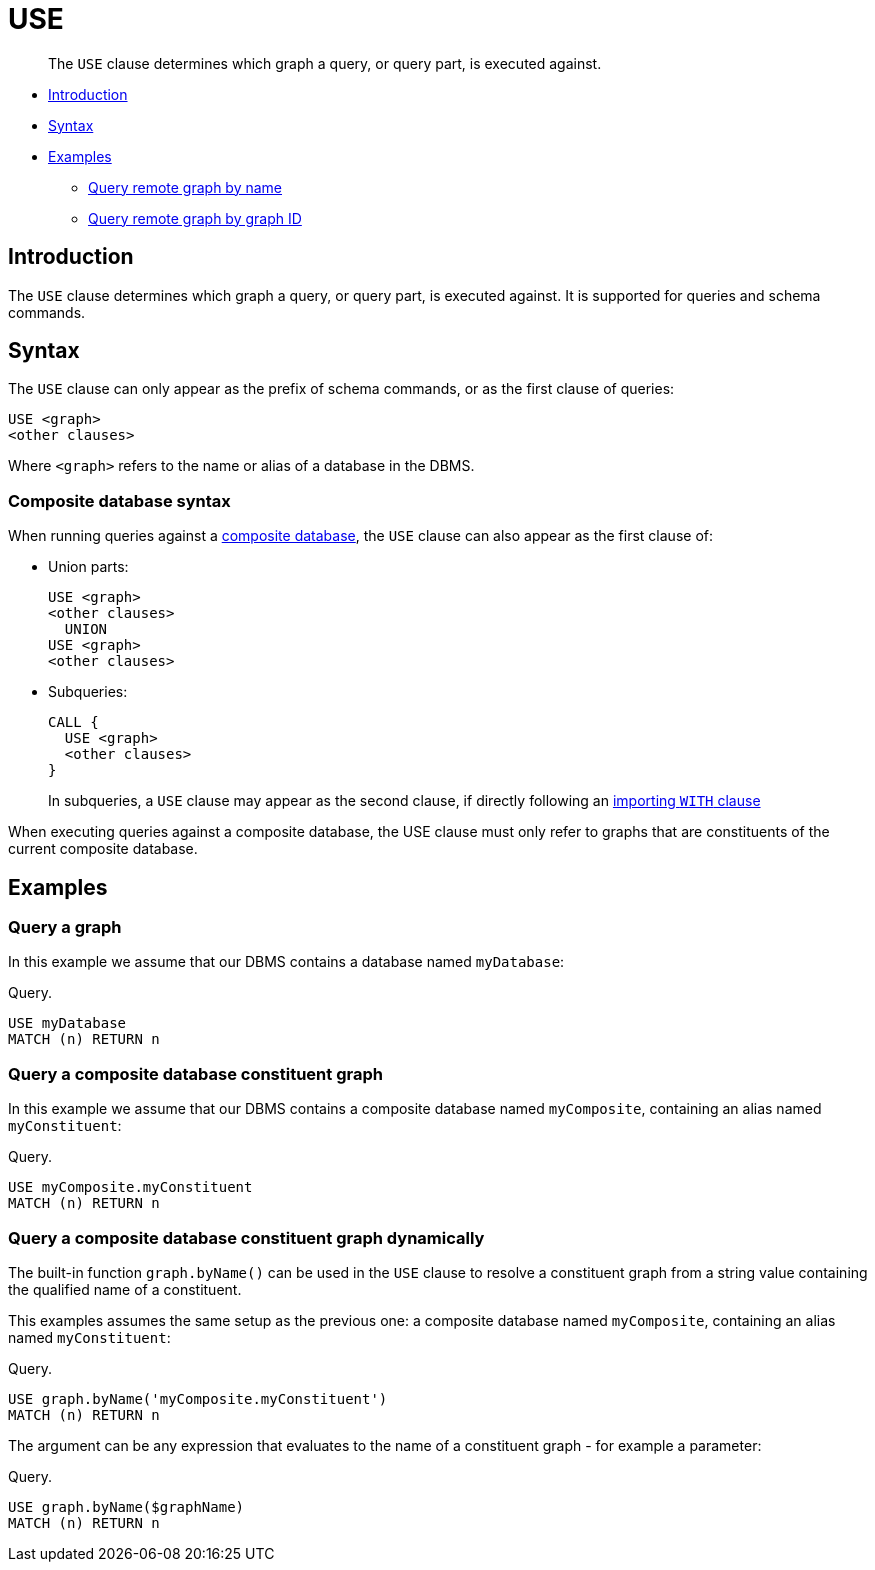 [[query-use]]
= USE

[abstract]
--
The `USE` clause determines which graph a query, or query part, is executed against.
--

* <<query-use-introduction, Introduction>>
* <<query-use-syntax, Syntax>>
* <<query-use-examples, Examples>>
** <<query-use-examples-query-graph-by-name, Query remote graph by name>>
** <<query-use-examples-query-graph-by-graph-id, Query remote graph by graph ID>>

[[query-use-introduction]]
== Introduction

The `USE` clause determines which graph a query, or query part, is executed against.
It is supported for queries and schema commands.

[[query-use-syntax]]
== Syntax

The `USE` clause can only appear as the prefix of schema commands, or as the first clause of queries:

[source, cypher, role=noplay]
----
USE <graph>
<other clauses>
----

Where `<graph>` refers to the name or alias of a database in the DBMS.


[[query-use-syntax-composite]]
=== Composite database syntax

When running queries against a <<composite-databases, composite database>>, the `USE` clause can also appear as the first clause of:

* Union parts:
+
[source, cypher, role=noplay]
----
USE <graph>
<other clauses>
  UNION
USE <graph>
<other clauses>
----

* Subqueries:
+
[source, cypher, role=noplay]
----
CALL {
  USE <graph>
  <other clauses>
}
----
+
In subqueries, a `USE` clause may appear as the second clause, if directly following an <<subquery-correlated-importing, importing `WITH` clause>>

When executing queries against a composite database, the USE clause must only refer to graphs that are constituents of the current composite database.


[[query-use-examples]]
== Examples


[[query-use-examples-query-graph-by-name]]
=== Query a graph

In this example we assume that our DBMS contains a database named `myDatabase`:

.Query.
[source, cypher]
----
USE myDatabase
MATCH (n) RETURN n
----


[[query-use-examples-query-composite-graph-by-name]]
=== Query a composite database constituent graph

In this example we assume that our DBMS contains a composite database named `myComposite`, containing an alias named `myConstituent`:

.Query.
[source, cypher]
----
USE myComposite.myConstituent
MATCH (n) RETURN n
----


[[query-use-examples-query-graph-by-graph-id]]
=== Query a composite database constituent graph dynamically

The built-in function `graph.byName()` can be used in the `USE` clause to resolve a constituent graph from a string value containing the qualified name of a constituent.

This examples assumes the same setup as the previous one: a composite database named `myComposite`, containing an alias named `myConstituent`:

.Query.
[source, cypher]
----
USE graph.byName('myComposite.myConstituent')
MATCH (n) RETURN n
----

The argument can be any expression that evaluates to the name of a constituent graph - for example a parameter:

.Query.
[source, cypher]
----
USE graph.byName($graphName)
MATCH (n) RETURN n
----